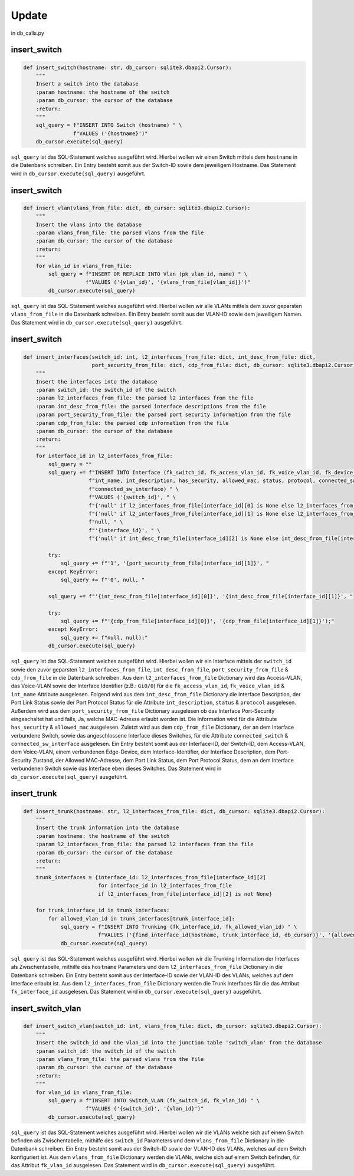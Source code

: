 Update
=====

.. _update:

in db_calls.py


insert_switch
`````````````````````````````

.. code-block:: python

    def insert_switch(hostname: str, db_cursor: sqlite3.dbapi2.Cursor):
        """
        Insert a switch into the database
        :param hostname: the hostname of the switch
        :param db_cursor: the cursor of the database
        :return:
        """
        sql_query = f"INSERT INTO Switch (hostname) " \
                    f"VALUES ('{hostname}')"
        db_cursor.execute(sql_query)

``sql_query`` ist das SQL-Statement welches ausgeführt wird. Hierbei wollen wir einen Switch mittels dem ``hostname`` in die Datenbank schreiben. Ein Entry besteht somit aus der Switch-ID sowie dem jeweiligem Hostname. Das Statement wird in ``db_cursor.execute(sql_query)`` ausgeführt.

insert_switch
`````````````````````````````

.. code-block:: python

    def insert_vlan(vlans_from_file: dict, db_cursor: sqlite3.dbapi2.Cursor):
        """
        Insert the vlans into the database
        :param vlans_from_file: the parsed vlans from the file
        :param db_cursor: the cursor of the database
        :return:
        """
        for vlan_id in vlans_from_file:
            sql_query = f"INSERT OR REPLACE INTO Vlan (pk_vlan_id, name) " \
                        f"VALUES ('{vlan_id}', '{vlans_from_file[vlan_id]}')"
            db_cursor.execute(sql_query)

``sql_query`` ist das SQL-Statement welches ausgeführt wird. Hierbei wollen wir alle VLANs mittels dem zuvor geparsten ``vlans_from_file`` in die Datenbank schreiben. Ein Entry besteht somit aus der VLAN-ID sowie dem jeweiligem Namen. Das Statement wird in ``db_cursor.execute(sql_query)`` ausgeführt.

insert_switch
`````````````````````````````

.. code-block:: python

    def insert_interfaces(switch_id: int, l2_interfaces_from_file: dict, int_desc_from_file: dict,
                          port_security_from_file: dict, cdp_from_file: dict, db_cursor: sqlite3.dbapi2.Cursor):
        """
        Insert the interfaces into the database
        :param switch_id: the switch_id of the switch
        :param l2_interfaces_from_file: the parsed l2 interfaces from the file
        :param int_desc_from_file: the parsed interface descriptions from the file
        :param port_security_from_file: the parsed port security information from the file
        :param cdp_from_file: the parsed cdp information from the file
        :param db_cursor: the cursor of the database
        :return:
        """
        for interface_id in l2_interfaces_from_file:
            sql_query = ""
            sql_query += f"INSERT INTO Interface (fk_switch_id, fk_access_vlan_id, fk_voice_vlan_id, fk_device_id, " \
                         f"int_name, int_description, has_security, allowed_mac, status, protocol, connected_switch, " \
                         f"connected_sw_interface) " \
                         f"VALUES ('{switch_id}', " \
                         f"{'null' if l2_interfaces_from_file[interface_id][0] is None else l2_interfaces_from_file[interface_id][0]}, " \
                         f"{'null' if l2_interfaces_from_file[interface_id][1] is None else l2_interfaces_from_file[interface_id][1]}, " \
                         f"null, " \
                         f"'{interface_id}', " \
                         f"{'null' if int_desc_from_file[interface_id][2] is None else int_desc_from_file[interface_id][2]}, "

            try:
                sql_query += f"'1', '{port_security_from_file[interface_id][1]}', "
            except KeyError:
                sql_query += f"'0', null, "

            sql_query += f"'{int_desc_from_file[interface_id][0]}', '{int_desc_from_file[interface_id][1]}', "

            try:
                sql_query += f"'{cdp_from_file[interface_id][0]}', '{cdp_from_file[interface_id][1]}');"
            except KeyError:
                sql_query += f"null, null);"
            db_cursor.execute(sql_query)

``sql_query`` ist das SQL-Statement welches ausgeführt wird. Hierbei wollen wir ein Interface mittels der ``switch_id`` sowie den zuvor geparsten ``l2_interfaces_from_file``, ``int_desc_from_file``, ``port_security_from_file`` & ``cdp_from_file`` in die Datenbank schreiben. Aus dem ``l2_interfaces_from_file`` Dictionary wird das Access-VLAN, das Voice-VLAN sowie der Interface Identifier (z.B.: ``Gi0/0``) für die ``fk_access_vlan_id``, ``fk_voice_vlan_id`` & ``int_name`` Attribute ausgelesen. Folgend wird aus dem ``int_desc_from_file`` Dictionary die Interface Description, der Port Link Status sowie der Port Protocol Status für die Attribute ``int_description``, ``status`` & ``protocol`` ausgelesen. Außerdem wird aus dem ``port_security_from_file`` Dictionary ausgelesen ob das Interface Port-Security eingeschaltet hat und falls, Ja, welche MAC-Adresse erlaubt worden ist. Die Information wird für die Attribute ``has_security`` & ``allowed_mac`` ausgelesen. Zuletzt wird aus dem ``cdp_from_file`` Dictionary, der an dem Interface verbundene Switch, sowie das angeschlossene Interface dieses Switches, für die Attribute ``connected_switch`` & ``connected_sw_interface`` ausgelesen. Ein Entry besteht somit aus der Interface-ID, der Switch-ID, dem Access-VLAN, dem Voice-VLAN, einem verbundenen Edge-Device, dem Interface-Identifier, der Interface Description, dem Port-Security Zustand, der Allowed MAC-Adresse, dem Port Link Status, dem Port Protocol Status, dem an dem Interface verbundenen Switch sowie das Interface eben dieses Switches. Das Statement wird in ``db_cursor.execute(sql_query)`` ausgeführt.

insert_trunk
`````````````````````````````

.. code-block:: python

    def insert_trunk(hostname: str, l2_interfaces_from_file: dict, db_cursor: sqlite3.dbapi2.Cursor):
        """
        Insert the trunk information into the database
        :param hostname: the hostname of the switch
        :param l2_interfaces_from_file: the parsed l2 interfaces from the file
        :param db_cursor: the cursor of the database
        :return:
        """
        trunk_interfaces = {interface_id: l2_interfaces_from_file[interface_id][2]
                            for interface_id in l2_interfaces_from_file
                            if l2_interfaces_from_file[interface_id][2] is not None}

        for trunk_interface_id in trunk_interfaces:
            for allowed_vlan_id in trunk_interfaces[trunk_interface_id]:
                sql_query = f"INSERT INTO Trunking (fk_interface_id, fk_allowed_vlan_id) " \
                            f"VALUES ('{find_interface_id(hostname, trunk_interface_id, db_cursor)}', '{allowed_vlan_id}')"
                db_cursor.execute(sql_query)

``sql_query`` ist das SQL-Statement welches ausgeführt wird. Hierbei wollen wir die Trunking Information der Interfaces als Zwischentabelle, mithilfe des ``hostname`` Parameters und dem ``l2_interfaces_from_file`` Dictionary in die Datenbank schreiben. Ein Entry besteht somit aus der Interface-ID sowie der VLAN-ID des VLANs, welches auf dem Interface erlaubt ist. Aus dem ``l2_interfaces_from_file`` Dictionary werden die Trunk Interfaces für die das Attribut ``fk_interface_id`` ausgelesen. Das Statement wird in ``db_cursor.execute(sql_query)`` ausgeführt.

insert_switch_vlan
`````````````````````````````

.. code-block:: python

    def insert_switch_vlan(switch_id: int, vlans_from_file: dict, db_cursor: sqlite3.dbapi2.Cursor):
        """
        Insert the switch_id and the vlan_id into the junction table 'switch_vlan' from the database
        :param switch_id: the switch_id of the switch
        :param vlans_from_file: the parsed vlans from the file
        :param db_cursor: the cursor of the database
        :return:
        """
        for vlan_id in vlans_from_file:
            sql_query = f"INSERT INTO Switch_VLAN (fk_switch_id, fk_vlan_id) " \
                        f"VALUES ('{switch_id}', '{vlan_id}')"
            db_cursor.execute(sql_query)

``sql_query`` ist das SQL-Statement welches ausgeführt wird. Hierbei wollen wir die VLANs welche sich auf einem Switch befinden als Zwischentabelle, mithilfe des ``switch_id`` Parameters und dem ``vlans_from_file`` Dictionary in die Datenbank schreiben. Ein Entry besteht somit aus der Switch-ID sowie der VLAN-ID des VLANs, welches auf dem Switch konfiguriert ist. Aus dem ``vlans_from_file`` Dictionary werden die VLANs, welche sich auf einem Switch befinden, für das Attribut ``fk_vlan_id`` ausgelesen. Das Statement wird in ``db_cursor.execute(sql_query)`` ausgeführt.

